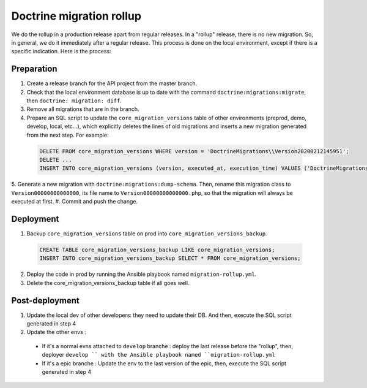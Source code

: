 Doctrine migration rollup
=========================

We do the rollup in a production release apart from regular releases.
In a "rollup" release, there is no new migration. So, in general, we do it immediately after a regular release.
This process is done on the local environment, except if there is a specific indication. Here is the process:

Preparation
-----------

1. Create a release branch for the API project from the master branch.
#. Check that the local environment database is up to date with the command ``doctrine:migrations:migrate``, then ``doctrine: migration: diff``.
#. Remove all migrations that are in the branch.
#. Prepare an SQL script to update the ``core_migration_versions`` table of other environments (preprod, demo, develop, local, etc...), which explicitly deletes the lines of old migrations and inserts a new migration generated from the next step. For example:

 .. code-block:: SQL

  DELETE FROM core_migration_versions WHERE version = 'DoctrineMigrations\\Version20200212145951';
  DELETE ...
  INSERT INTO core_migration_versions (version, executed_at, execution_time) VALUES ('DoctrineMigrations\\Version00000000000000', null, null);

5. Generate a new migration with ``doctrine:migrations:dump-schema``. Then, rename this migration class to ``Version00000000000000``, its file name to ``Version00000000000000.php``,
so that the migration will always be executed at first.
#. Commit and push the change.

Deployment
----------

1. Backup ``core_migration_versions`` table on prod into ``core_migration_versions_backup``.

 .. code-block:: SQL

  CREATE TABLE core_migration_versions_backup LIKE core_migration_versions;
  INSERT INTO core_migration_versions_backup SELECT * FROM core_migration_versions;

2. Deploy the code in prod by running the Ansible playbook named ``migration-rollup.yml``.
#. Delete the core_migration_versions_backup table if all goes well.

Post-deployment
---------------
1. Update the local dev of other developers: they need to update their DB. And then, execute the SQL script generated in step 4
#. Update the other envs :
  - If it's a normal evns attached to ``develop`` branche : deploy the last release before the "rollup", then, deployer ``develop `` with the Ansible playbook named ``migration-rollup.yml``
  - If it's a epic branche : Update the env to the last version of the epic, then, execute the SQL script generated in step 4